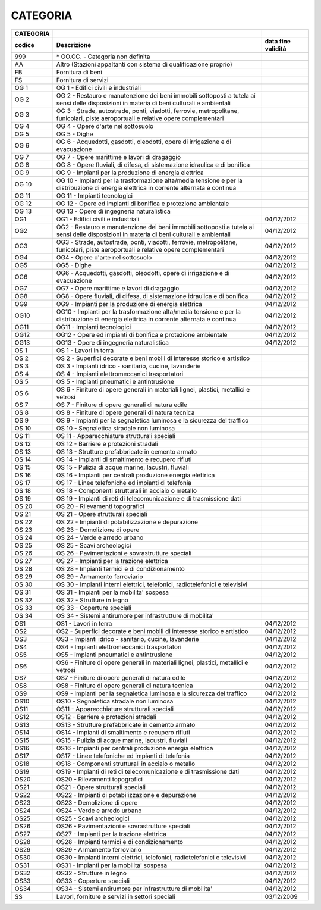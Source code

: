 CATEGORIA
=========

+-----------------------+-----------------------+-----------------------+
| **CATEGORIA**         |                       |                       |
+=======================+=======================+=======================+
| **codice**            | **Descrizione**       | **data fine           |
|                       |                       | validità**            |
+-----------------------+-----------------------+-----------------------+
| 999                   | \* OO.CC. - Categoria |                       |
|                       | non definita          |                       |
+-----------------------+-----------------------+-----------------------+
| AA                    | Altro (Stazioni       |                       |
|                       | appaltanti con        |                       |
|                       | sistema di            |                       |
|                       | qualificazione        |                       |
|                       | proprio)              |                       |
+-----------------------+-----------------------+-----------------------+
| FB                    | Fornitura di beni     |                       |
+-----------------------+-----------------------+-----------------------+
| FS                    | Fornitura di servizi  |                       |
+-----------------------+-----------------------+-----------------------+
| OG 1                  | OG 1 - Edifici civili |                       |
|                       | e industriali         |                       |
+-----------------------+-----------------------+-----------------------+
| OG 2                  | OG 2 - Restauro e     |                       |
|                       | manutenzione dei beni |                       |
|                       | immobili sottoposti a |                       |
|                       | tutela ai sensi delle |                       |
|                       | disposizioni in       |                       |
|                       | materia di beni       |                       |
|                       | culturali e           |                       |
|                       | ambientali            |                       |
+-----------------------+-----------------------+-----------------------+
| OG 3                  | OG 3 - Strade,        |                       |
|                       | autostrade, ponti,    |                       |
|                       | viadotti, ferrovie,   |                       |
|                       | metropolitane,        |                       |
|                       | funicolari, piste     |                       |
|                       | aeroportuali e        |                       |
|                       | relative opere        |                       |
|                       | complementari         |                       |
+-----------------------+-----------------------+-----------------------+
| OG 4                  | OG 4 - Opere d'arte   |                       |
|                       | nel sottosuolo        |                       |
+-----------------------+-----------------------+-----------------------+
| OG 5                  | OG 5 - Dighe          |                       |
+-----------------------+-----------------------+-----------------------+
| OG 6                  | OG 6 - Acquedotti,    |                       |
|                       | gasdotti, oleodotti,  |                       |
|                       | opere di irrigazione  |                       |
|                       | e di evacuazione      |                       |
+-----------------------+-----------------------+-----------------------+
| OG 7                  | OG 7 - Opere          |                       |
|                       | marittime e lavori di |                       |
|                       | dragaggio             |                       |
+-----------------------+-----------------------+-----------------------+
| OG 8                  | OG 8 - Opere          |                       |
|                       | fluviali, di difesa,  |                       |
|                       | di sistemazione       |                       |
|                       | idraulica e di        |                       |
|                       | bonifica              |                       |
+-----------------------+-----------------------+-----------------------+
| OG 9                  | OG 9 - Impianti per   |                       |
|                       | la produzione di      |                       |
|                       | energia elettrica     |                       |
+-----------------------+-----------------------+-----------------------+
| OG 10                 | OG 10 - Impianti per  |                       |
|                       | la trasformazione     |                       |
|                       | alta/media tensione e |                       |
|                       | per la distribuzione  |                       |
|                       | di energia elettrica  |                       |
|                       | in corrente alternata |                       |
|                       | e continua            |                       |
+-----------------------+-----------------------+-----------------------+
| OG 11                 | OG 11 - Impianti      |                       |
|                       | tecnologici           |                       |
+-----------------------+-----------------------+-----------------------+
| OG 12                 | OG 12 - Opere ed      |                       |
|                       | impianti di bonifica  |                       |
|                       | e protezione          |                       |
|                       | ambientale            |                       |
+-----------------------+-----------------------+-----------------------+
| OG 13                 | OG 13 - Opere di      |                       |
|                       | ingegneria            |                       |
|                       | naturalistica         |                       |
+-----------------------+-----------------------+-----------------------+
| OG1                   | OG1 - Edifici civili  | 04/12/2012            |
|                       | e industriali         |                       |
+-----------------------+-----------------------+-----------------------+
| OG2                   | OG2 - Restauro e      | 04/12/2012            |
|                       | manutenzione dei beni |                       |
|                       | immobili sottoposti a |                       |
|                       | tutela ai sensi delle |                       |
|                       | disposizioni in       |                       |
|                       | materia di beni       |                       |
|                       | culturali e           |                       |
|                       | ambientali            |                       |
+-----------------------+-----------------------+-----------------------+
| OG3                   | OG3 - Strade,         | 04/12/2012            |
|                       | autostrade, ponti,    |                       |
|                       | viadotti, ferrovie,   |                       |
|                       | metropolitane,        |                       |
|                       | funicolari, piste     |                       |
|                       | aeroportuali e        |                       |
|                       | relative opere        |                       |
|                       | complementari         |                       |
+-----------------------+-----------------------+-----------------------+
| OG4                   | OG4 - Opere d'arte    | 04/12/2012            |
|                       | nel sottosuolo        |                       |
+-----------------------+-----------------------+-----------------------+
| OG5                   | OG5 - Dighe           | 04/12/2012            |
+-----------------------+-----------------------+-----------------------+
| OG6                   | OG6 - Acquedotti,     | 04/12/2012            |
|                       | gasdotti, oleodotti,  |                       |
|                       | opere di irrigazione  |                       |
|                       | e di evacuazione      |                       |
+-----------------------+-----------------------+-----------------------+
| OG7                   | OG7 - Opere marittime | 04/12/2012            |
|                       | e lavori di dragaggio |                       |
+-----------------------+-----------------------+-----------------------+
| OG8                   | OG8 - Opere fluviali, | 04/12/2012            |
|                       | di difesa, di         |                       |
|                       | sistemazione          |                       |
|                       | idraulica e di        |                       |
|                       | bonifica              |                       |
+-----------------------+-----------------------+-----------------------+
| OG9                   | OG9 - Impianti per la | 04/12/2012            |
|                       | produzione di energia |                       |
|                       | elettrica             |                       |
+-----------------------+-----------------------+-----------------------+
| OG10                  | OG10 - Impianti per   | 04/12/2012            |
|                       | la trasformazione     |                       |
|                       | alta/media tensione e |                       |
|                       | per la distribuzione  |                       |
|                       | di energia elettrica  |                       |
|                       | in corrente alternata |                       |
|                       | e continua            |                       |
+-----------------------+-----------------------+-----------------------+
| OG11                  | OG11 - Impianti       | 04/12/2012            |
|                       | tecnologici           |                       |
+-----------------------+-----------------------+-----------------------+
| OG12                  | OG12 - Opere ed       | 04/12/2012            |
|                       | impianti di bonifica  |                       |
|                       | e protezione          |                       |
|                       | ambientale            |                       |
+-----------------------+-----------------------+-----------------------+
| OG13                  | OG13 - Opere di       | 04/12/2012            |
|                       | ingegneria            |                       |
|                       | naturalistica         |                       |
+-----------------------+-----------------------+-----------------------+
| OS 1                  | OS 1 - Lavori in      |                       |
|                       | terra                 |                       |
+-----------------------+-----------------------+-----------------------+
| OS 2                  | OS 2 - Superfici      |                       |
|                       | decorate e beni       |                       |
|                       | mobili di interesse   |                       |
|                       | storico e artistico   |                       |
+-----------------------+-----------------------+-----------------------+
| OS 3                  | OS 3 - Impianti       |                       |
|                       | idrico - sanitario,   |                       |
|                       | cucine, lavanderie    |                       |
+-----------------------+-----------------------+-----------------------+
| OS 4                  | OS 4 - Impianti       |                       |
|                       | elettromeccanici      |                       |
|                       | trasportatori         |                       |
+-----------------------+-----------------------+-----------------------+
| OS 5                  | OS 5 - Impianti       |                       |
|                       | pneumatici e          |                       |
|                       | antintrusione         |                       |
+-----------------------+-----------------------+-----------------------+
| OS 6                  | OS 6 - Finiture di    |                       |
|                       | opere generali in     |                       |
|                       | materiali lignei,     |                       |
|                       | plastici, metallici e |                       |
|                       | vetrosi               |                       |
+-----------------------+-----------------------+-----------------------+
| OS 7                  | OS 7 - Finiture di    |                       |
|                       | opere generali di     |                       |
|                       | natura edile          |                       |
+-----------------------+-----------------------+-----------------------+
| OS 8                  | OS 8 - Finiture di    |                       |
|                       | opere generali di     |                       |
|                       | natura tecnica        |                       |
+-----------------------+-----------------------+-----------------------+
| OS 9                  | OS 9 - Impianti per   |                       |
|                       | la segnaletica        |                       |
|                       | luminosa e la         |                       |
|                       | sicurezza del         |                       |
|                       | traffico              |                       |
+-----------------------+-----------------------+-----------------------+
| OS 10                 | OS 10 - Segnaletica   |                       |
|                       | stradale non luminosa |                       |
+-----------------------+-----------------------+-----------------------+
| OS 11                 | OS 11 -               |                       |
|                       | Apparecchiature       |                       |
|                       | strutturali speciali  |                       |
+-----------------------+-----------------------+-----------------------+
| OS 12                 | OS 12 - Barriere e    |                       |
|                       | protezioni stradali   |                       |
+-----------------------+-----------------------+-----------------------+
| OS 13                 | OS 13 - Strutture     |                       |
|                       | prefabbricate in      |                       |
|                       | cemento armato        |                       |
+-----------------------+-----------------------+-----------------------+
| OS 14                 | OS 14 - Impianti di   |                       |
|                       | smaltimento e         |                       |
|                       | recupero rifiuti      |                       |
+-----------------------+-----------------------+-----------------------+
| OS 15                 | OS 15 - Pulizia di    |                       |
|                       | acque marine,         |                       |
|                       | lacustri, fluviali    |                       |
+-----------------------+-----------------------+-----------------------+
| OS 16                 | OS 16 - Impianti per  |                       |
|                       | centrali produzione   |                       |
|                       | energia elettrica     |                       |
+-----------------------+-----------------------+-----------------------+
| OS 17                 | OS 17 - Linee         |                       |
|                       | telefoniche ed        |                       |
|                       | impianti di telefonia |                       |
+-----------------------+-----------------------+-----------------------+
| OS 18                 | OS 18 - Componenti    |                       |
|                       | strutturali in        |                       |
|                       | acciaio o metallo     |                       |
+-----------------------+-----------------------+-----------------------+
| OS 19                 | OS 19 - Impianti di   |                       |
|                       | reti di               |                       |
|                       | telecomunicazione e   |                       |
|                       | di trasmissione dati  |                       |
+-----------------------+-----------------------+-----------------------+
| OS 20                 | OS 20 - Rilevamenti   |                       |
|                       | topografici           |                       |
+-----------------------+-----------------------+-----------------------+
| OS 21                 | OS 21 - Opere         |                       |
|                       | strutturali speciali  |                       |
+-----------------------+-----------------------+-----------------------+
| OS 22                 | OS 22 - Impianti di   |                       |
|                       | potabilizzazione e    |                       |
|                       | depurazione           |                       |
+-----------------------+-----------------------+-----------------------+
| OS 23                 | OS 23 - Demolizione   |                       |
|                       | di opere              |                       |
+-----------------------+-----------------------+-----------------------+
| OS 24                 | OS 24 - Verde e       |                       |
|                       | arredo urbano         |                       |
+-----------------------+-----------------------+-----------------------+
| OS 25                 | OS 25 - Scavi         |                       |
|                       | archeologici          |                       |
+-----------------------+-----------------------+-----------------------+
| OS 26                 | OS 26 -               |                       |
|                       | Pavimentazioni e      |                       |
|                       | sovrastrutture        |                       |
|                       | speciali              |                       |
+-----------------------+-----------------------+-----------------------+
| OS 27                 | OS 27 - Impianti per  |                       |
|                       | la trazione elettrica |                       |
+-----------------------+-----------------------+-----------------------+
| OS 28                 | OS 28 - Impianti      |                       |
|                       | termici e di          |                       |
|                       | condizionamento       |                       |
+-----------------------+-----------------------+-----------------------+
| OS 29                 | OS 29 - Armamento     |                       |
|                       | ferroviario           |                       |
+-----------------------+-----------------------+-----------------------+
| OS 30                 | OS 30 - Impianti      |                       |
|                       | interni elettrici,    |                       |
|                       | telefonici,           |                       |
|                       | radiotelefonici e     |                       |
|                       | televisivi            |                       |
+-----------------------+-----------------------+-----------------------+
| OS 31                 | OS 31 - Impianti per  |                       |
|                       | la mobilita' sospesa  |                       |
+-----------------------+-----------------------+-----------------------+
| OS 32                 | OS 32 - Strutture in  |                       |
|                       | legno                 |                       |
+-----------------------+-----------------------+-----------------------+
| OS 33                 | OS 33 - Coperture     |                       |
|                       | speciali              |                       |
+-----------------------+-----------------------+-----------------------+
| OS 34                 | OS 34 - Sistemi       |                       |
|                       | antirumore per        |                       |
|                       | infrastrutture di     |                       |
|                       | mobilita'             |                       |
+-----------------------+-----------------------+-----------------------+
| OS1                   | OS1 - Lavori in terra | 04/12/2012            |
+-----------------------+-----------------------+-----------------------+
| OS2                   | OS2 - Superfici       | 04/12/2012            |
|                       | decorate e beni       |                       |
|                       | mobili di interesse   |                       |
|                       | storico e artistico   |                       |
+-----------------------+-----------------------+-----------------------+
| OS3                   | OS3 - Impianti idrico | 04/12/2012            |
|                       | - sanitario, cucine,  |                       |
|                       | lavanderie            |                       |
+-----------------------+-----------------------+-----------------------+
| OS4                   | OS4 - Impianti        | 04/12/2012            |
|                       | elettromeccanici      |                       |
|                       | trasportatori         |                       |
+-----------------------+-----------------------+-----------------------+
| OS5                   | OS5 - Impianti        | 04/12/2012            |
|                       | pneumatici e          |                       |
|                       | antintrusione         |                       |
+-----------------------+-----------------------+-----------------------+
| OS6                   | OS6 - Finiture di     | 04/12/2012            |
|                       | opere generali in     |                       |
|                       | materiali lignei,     |                       |
|                       | plastici, metallici e |                       |
|                       | vetrosi               |                       |
+-----------------------+-----------------------+-----------------------+
| OS7                   | OS7 - Finiture di     | 04/12/2012            |
|                       | opere generali di     |                       |
|                       | natura edile          |                       |
+-----------------------+-----------------------+-----------------------+
| OS8                   | OS8 - Finiture di     | 04/12/2012            |
|                       | opere generali di     |                       |
|                       | natura tecnica        |                       |
+-----------------------+-----------------------+-----------------------+
| OS9                   | OS9 - Impianti per la | 04/12/2012            |
|                       | segnaletica luminosa  |                       |
|                       | e la sicurezza del    |                       |
|                       | traffico              |                       |
+-----------------------+-----------------------+-----------------------+
| OS10                  | OS10 - Segnaletica    | 04/12/2012            |
|                       | stradale non luminosa |                       |
+-----------------------+-----------------------+-----------------------+
| OS11                  | OS11 -                | 04/12/2012            |
|                       | Apparecchiature       |                       |
|                       | strutturali speciali  |                       |
+-----------------------+-----------------------+-----------------------+
| OS12                  | OS12 - Barriere e     | 04/12/2012            |
|                       | protezioni stradali   |                       |
+-----------------------+-----------------------+-----------------------+
| OS13                  | OS13 - Strutture      | 04/12/2012            |
|                       | prefabbricate in      |                       |
|                       | cemento armato        |                       |
+-----------------------+-----------------------+-----------------------+
| OS14                  | OS14 - Impianti di    | 04/12/2012            |
|                       | smaltimento e         |                       |
|                       | recupero rifiuti      |                       |
+-----------------------+-----------------------+-----------------------+
| OS15                  | OS15 - Pulizia di     | 04/12/2012            |
|                       | acque marine,         |                       |
|                       | lacustri, fluviali    |                       |
+-----------------------+-----------------------+-----------------------+
| OS16                  | OS16 - Impianti per   | 04/12/2012            |
|                       | centrali produzione   |                       |
|                       | energia elettrica     |                       |
+-----------------------+-----------------------+-----------------------+
| OS17                  | OS17 - Linee          | 04/12/2012            |
|                       | telefoniche ed        |                       |
|                       | impianti di telefonia |                       |
+-----------------------+-----------------------+-----------------------+
| OS18                  | OS18 - Componenti     | 04/12/2012            |
|                       | strutturali in        |                       |
|                       | acciaio o metallo     |                       |
+-----------------------+-----------------------+-----------------------+
| OS19                  | OS19 - Impianti di    | 04/12/2012            |
|                       | reti di               |                       |
|                       | telecomunicazione e   |                       |
|                       | di trasmissione dati  |                       |
+-----------------------+-----------------------+-----------------------+
| OS20                  | OS20 - Rilevamenti    | 04/12/2012            |
|                       | topografici           |                       |
+-----------------------+-----------------------+-----------------------+
| OS21                  | OS21 - Opere          | 04/12/2012            |
|                       | strutturali speciali  |                       |
+-----------------------+-----------------------+-----------------------+
| OS22                  | OS22 - Impianti di    | 04/12/2012            |
|                       | potabilizzazione e    |                       |
|                       | depurazione           |                       |
+-----------------------+-----------------------+-----------------------+
| OS23                  | OS23 - Demolizione di | 04/12/2012            |
|                       | opere                 |                       |
+-----------------------+-----------------------+-----------------------+
| OS24                  | OS24 - Verde e arredo | 04/12/2012            |
|                       | urbano                |                       |
+-----------------------+-----------------------+-----------------------+
| OS25                  | OS25 - Scavi          | 04/12/2012            |
|                       | archeologici          |                       |
+-----------------------+-----------------------+-----------------------+
| OS26                  | OS26 - Pavimentazioni | 04/12/2012            |
|                       | e sovrastrutture      |                       |
|                       | speciali              |                       |
+-----------------------+-----------------------+-----------------------+
| OS27                  | OS27 - Impianti per   | 04/12/2012            |
|                       | la trazione elettrica |                       |
+-----------------------+-----------------------+-----------------------+
| OS28                  | OS28 - Impianti       | 04/12/2012            |
|                       | termici e di          |                       |
|                       | condizionamento       |                       |
+-----------------------+-----------------------+-----------------------+
| OS29                  | OS29 - Armamento      | 04/12/2012            |
|                       | ferroviario           |                       |
+-----------------------+-----------------------+-----------------------+
| OS30                  | OS30 - Impianti       | 04/12/2012            |
|                       | interni elettrici,    |                       |
|                       | telefonici,           |                       |
|                       | radiotelefonici e     |                       |
|                       | televisivi            |                       |
+-----------------------+-----------------------+-----------------------+
| OS31                  | OS31 - Impianti per   | 04/12/2012            |
|                       | la mobilita' sospesa  |                       |
+-----------------------+-----------------------+-----------------------+
| OS32                  | OS32 - Strutture in   | 04/12/2012            |
|                       | legno                 |                       |
+-----------------------+-----------------------+-----------------------+
| OS33                  | OS33 - Coperture      | 04/12/2012            |
|                       | speciali              |                       |
+-----------------------+-----------------------+-----------------------+
| OS34                  | OS34 - Sistemi        | 04/12/2012            |
|                       | antirumore per        |                       |
|                       | infrastrutture di     |                       |
|                       | mobilita'             |                       |
+-----------------------+-----------------------+-----------------------+
| SS                    | Lavori, forniture e   | 03/12/2009            |
|                       | servizi in settori    |                       |
|                       | speciali              |                       |
+-----------------------+-----------------------+-----------------------+
